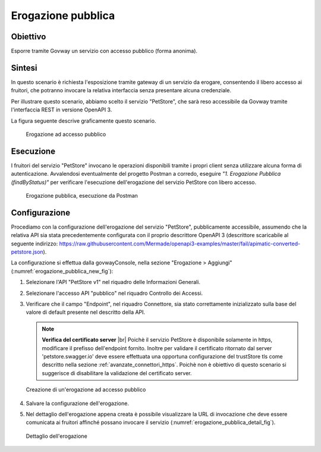 .. |br| raw:: html

    <br/>

.. _scenari_erogazione_pubblica:

Erogazione pubblica
===================

Obiettivo
---------
Esporre tramite Govway un servizio con accesso pubblico (forma anonima).

Sintesi
-------
In questo scenario è richiesta l'esposizione tramite gateway di un servizio da erogare, consentendo il libero accesso ai fruitori, che potranno invocare la relativa interfaccia senza presentare alcuna credenziale.

Per illustrare questo scenario, abbiamo scelto il servizio "PetStore", che sarà reso accessibile da Govway tramite l'interfaccia REST in versione OpenAPI 3.

La figura seguente descrive graficamente questo scenario.

   .. figure:: ../_figure_scenari/ErogazionePubblica.png
    :scale: 80%
    :align: center
    :name: erogazione_pubblica_fig

    Erogazione ad accesso pubblico


Esecuzione
----------
I fruitori del servizio "PetStore" invocano le operazioni disponibili tramite i propri client senza utilizzare alcuna forma di autenticazione.
Avvalendosi eventualmente del progetto Postman a corredo, eseguire *"1. Erogazione Pubblica (findByStatus)"* per verificare l'esecuzione dell'erogazione del servizio PetStore con libero accesso.

   .. figure:: ../_figure_scenari/ErogazionePubblica_postman.png
    :scale: 80%
    :align: center
    :name: erogazione_pubblica_postman_fig

    Erogazione pubblica, esecuzione da Postman


Configurazione
--------------
Procediamo con la configurazione dell'erogazione del servizio "PetStore", pubblicamente accessibile, assumendo che la relativa API sia stata precedentemente configurata con il proprio descrittore OpenAPI 3 (descrittore scaricabile al seguente indirizzo: https://raw.githubusercontent.com/Mermade/openapi3-examples/master/fail/apimatic-converted-petstore.json).

La configurazione si effettua dalla govwayConsole, nella sezione "Erogazione > Aggiungi" (:numref:`erogazione_pubblica_new_fig`):

1. Selezionare l'API "PetStore v1" nel riquadro delle Informazioni Generali.

2. Selezionare l'accesso API "pubblico" nel riquadro Controllo dei Accessi.

3. Verificare che il campo "Endpoint", nel riquadro Connettore, sia stato correttamente inizializzato sulla base del valore di default presente nel descritto della API.

   .. note:: **Verifica del certificato server**
       |br|
       Poichè il servizio PetStore è disponibile solamente in https, modificare il prefisso dell'endpoint fornito.
       Inoltre per validare il certificato ritornato dal server 'petstore.swagger.io' deve essere effettuata una opportuna configurazione del trustStore tls come descritto nella sezione :ref:`avanzate_connettori_https`.
       Poichè non è obiettivo di questo scenario si suggerisce di disabilitare la validazione del certificato server.

   .. figure:: ../_figure_scenari/ErogazionePubblica_new.png
    :scale: 80%
    :align: center
    :name: erogazione_pubblica_new_fig

    Creazione di un'erogazione ad accesso pubblico

4. Salvare la configurazione dell'erogazione.

5. Nel dettaglio dell'erogazione appena creata è possibile visualizzare la URL di invocazione che deve essere comunicata ai fruitori affinché possano invocare il servizio (:numref:`erogazione_pubblica_detail_fig`).

   .. figure:: ../_figure_scenari/ErogazionePubblica_detail.png
    :scale: 80%
    :align: center
    :name: erogazione_pubblica_detail_fig

    Dettaglio dell'erogazione
